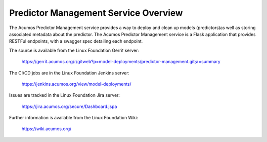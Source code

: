 .. ===============LICENSE_START=======================================================
.. Acumos CC-BY-4.0
.. ===================================================================================
.. Copyright (C) 2018 AT&T Intellectual Property. All rights reserved.
.. ===================================================================================
.. This Acumos documentation file is distributed by AT&T
.. under the Creative Commons Attribution 4.0 International License (the "License");
.. you may not use this file except in compliance with the License.
.. You may obtain a copy of the License at
..
.. http://creativecommons.org/licenses/by/4.0
..
.. This file is distributed on an "AS IS" BASIS,
.. WITHOUT WARRANTIES OR CONDITIONS OF ANY KIND, either express or implied.
.. See the License for the specific language governing permissions and
.. limitations under the License.
.. ===============LICENSE_END=========================================================

=======================================
Predictor Management Service Overview
=======================================

The Acumos Predictor Management service provides a way to deploy and clean up models
(predictors)as well as storing associated metadata about the predictor. The Acumos 
Predictor Management service is a Flask application that provides RESTFul endpoints,
with a swagger spec detailing each endpoint.

The source is available from the Linux Foundation Gerrit server:

  https://gerrit.acumos.org/r/gitweb?p=model-deployments/predictor-management.git;a=summary

The CI/CD jobs are in the Linux Foundation Jenkins server:

  https://jenkins.acumos.org/view/model-deployments/

Issues are tracked in the Linux Foundation Jira server:

  https://jira.acumos.org/secure/Dashboard.jspa

Further information is available from the Linux Foundation Wiki:

  https://wiki.acumos.org/

  